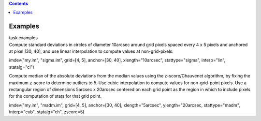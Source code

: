 .. contents::
   :depth: 3
..

.. container::
   :name: viewlet-above-content-title

Examples
========

.. container::
   :name: viewlet-below-content-title

.. container:: documentDescription description

   task examples

.. container:: section
   :name: viewlet-above-content-body

.. container:: section
   :name: content-core

   .. container::
      :name: parent-fieldname-text

      Compute standard deviations in circles of diameter 10arcsec around
      grid pixels spaced every 4 x 5 pixels and anchored at pixel [30,
      40], and use linear interpolation to compute values at
      non-grid-pixels:

      .. container:: casa-input-box

         imdev("my.im", "sigma.im", grid=[4, 5], anchor=[30, 40],
         xlength="10arcsec", stattype="sigma", interp="lin",
         statalg="cl")

      Compute median of the absolute deviations from the median values
      using the z-score/Chauvenet algorithm, by fixing the maximum
      z-score to determine outliers to 5. Use cubic interpolation to
      compute values for non-grid-point pixels. Use a rectangular region
      of dimensions 5arcsec x 20arcsec centered on each grid point as
      the region in which to include pixels for the computation of stats
      for that grid point.

      .. container:: casa-input-box

         imdev("my.im", "madm.im", grid=[4, 5], anchor=[30, 40],
         xlength="5arcsec", ylength="20arcsec, stattype="madm",
         interp="cub", statalg="ch", zscore=5)

       

.. container:: section
   :name: viewlet-below-content-body
